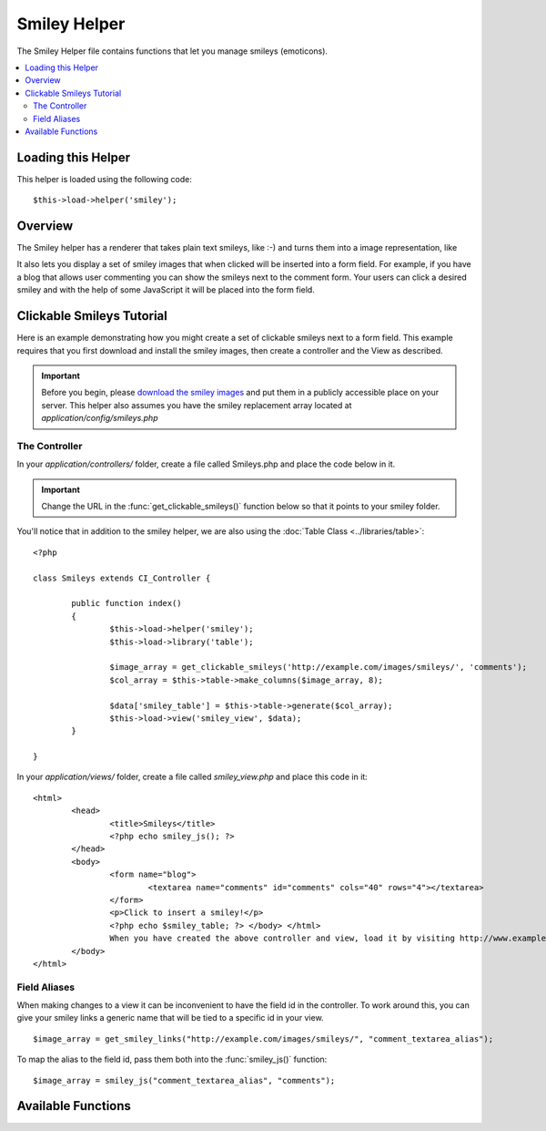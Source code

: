 #############
Smiley Helper
#############

The Smiley Helper file contains functions that let you manage smileys
(emoticons).

.. contents::
  :local:

.. raw:: html

  <div class="custom-index container"></div>

Loading this Helper
===================

This helper is loaded using the following code::

	$this->load->helper('smiley');

Overview
========

The Smiley helper has a renderer that takes plain text smileys, like
:-) and turns them into a image representation, like |smile!|

It also lets you display a set of smiley images that when clicked will
be inserted into a form field. For example, if you have a blog that
allows user commenting you can show the smileys next to the comment
form. Your users can click a desired smiley and with the help of some
JavaScript it will be placed into the form field.

Clickable Smileys Tutorial
==========================

Here is an example demonstrating how you might create a set of clickable
smileys next to a form field. This example requires that you first
download and install the smiley images, then create a controller and the
View as described.

.. important:: Before you begin, please `download the smiley images
	<http://ellislab.com/asset/ci_download_files/smileys.zip>`_
	and put them in a publicly accessible place on your server.
	This helper also assumes you have the smiley replacement array
	located at `application/config/smileys.php`

The Controller
--------------

In your `application/controllers/` folder, create a file called
Smileys.php and place the code below in it.

.. important:: Change the URL in the :func:`get_clickable_smileys()`
	function below so that it points to your smiley folder.

You'll notice that in addition to the smiley helper, we are also using
the :doc:`Table Class <../libraries/table>`::

	<?php

	class Smileys extends CI_Controller {

		public function index()
		{
			$this->load->helper('smiley');
			$this->load->library('table');

			$image_array = get_clickable_smileys('http://example.com/images/smileys/', 'comments');
			$col_array = $this->table->make_columns($image_array, 8);

			$data['smiley_table'] = $this->table->generate($col_array);
			$this->load->view('smiley_view', $data);
		}

	}

In your `application/views/` folder, create a file called `smiley_view.php`
and place this code in it::

	<html>
		<head>
			<title>Smileys</title>
			<?php echo smiley_js(); ?>
		</head>
		<body>
			<form name="blog">
				<textarea name="comments" id="comments" cols="40" rows="4"></textarea>
			</form>
			<p>Click to insert a smiley!</p>
			<?php echo $smiley_table; ?> </body> </html>
			When you have created the above controller and view, load it by visiting http://www.example.com/index.php/smileys/
		</body>
	</html>

Field Aliases
-------------

When making changes to a view it can be inconvenient to have the field
id in the controller. To work around this, you can give your smiley
links a generic name that will be tied to a specific id in your view.

::

	$image_array = get_smiley_links("http://example.com/images/smileys/", "comment_textarea_alias");

To map the alias to the field id, pass them both into the
:func:`smiley_js()` function::

	$image_array = smiley_js("comment_textarea_alias", "comments");

Available Functions
===================

.. function:: get_clickable_smileys($image_url[, $alias = ''[, $smileys = NULL]])

	:param	string	$image_url: URL path to the smileys directory
	:param	string	$alias: Field alias
	:returns:	array

	Returns an array containing your smiley images wrapped in a clickable
	link. You must supply the URL to your smiley folder and a field id or
	field alias.

	Example::

		$image_array = get_smiley_links("http://example.com/images/smileys/", "comment");


.. function:: smiley_js([$alias = ''[, $field_id = ''[, $inline = TRUE]]])

	:param	string	$alias: Field alias
	:param	string	$field_id: Field ID
	:param	bool	$inline: Whether we're inserting an inline smiley

	Generates the JavaScript that allows the images to be clicked and
	inserted into a form field. If you supplied an alias instead of an id
	when generating your smiley links, you need to pass the alias and
	corresponding form id into the function. This function is designed to be
	placed into the <head> area of your web page.

	Example::

		<?php echo smiley_js(); ?>


.. function:: parse_smileys([$str = ''[, $image_url = ''[, $smileys = NULL]]])

	:param	string	$str: Text containing smiley codes
	:param	string	$image_url: URL path to the smileys directory
	:param	array	$smileys: An array of smileys
	:returns:	string

	Takes a string of text as input and replaces any contained plain text
	smileys into the image equivalent. The first parameter must contain your
	string, the second must contain the URL to your smiley folder

	Example::

		$str = 'Here are some smileys: :-)  ;-)';
		$str = parse_smileys($str, "http://example.com/images/smileys/");
		echo $str;


.. |smile!| image:: ../images/smile.gif